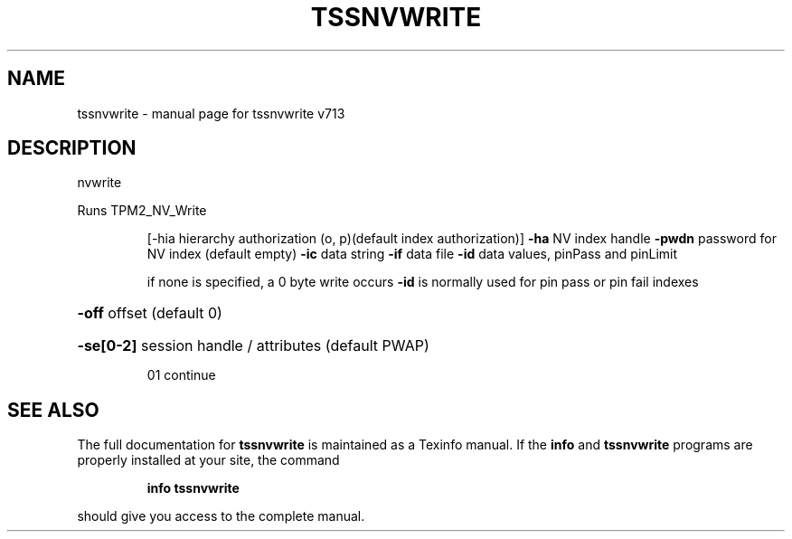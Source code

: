 .\" DO NOT MODIFY THIS FILE!  It was generated by help2man 1.47.4.
.TH TSSNVWRITE "1" "September 2016" "tssnvwrite v713" "User Commands"
.SH NAME
tssnvwrite \- manual page for tssnvwrite v713
.SH DESCRIPTION
nvwrite
.PP
Runs TPM2_NV_Write
.IP
[\-hia hierarchy authorization (o, p)(default index authorization)]
\fB\-ha\fR NV index handle
\fB\-pwdn\fR password for NV index (default empty)
\fB\-ic\fR data string
\fB\-if\fR data file
\fB\-id\fR data values, pinPass and pinLimit
.IP
if none is specified, a 0 byte write occurs
\fB\-id\fR is normally used for pin pass or pin fail indexes
.HP
\fB\-off\fR offset (default 0)
.HP
\fB\-se[0\-2]\fR session handle / attributes (default PWAP)
.IP
01 continue
.SH "SEE ALSO"
The full documentation for
.B tssnvwrite
is maintained as a Texinfo manual.  If the
.B info
and
.B tssnvwrite
programs are properly installed at your site, the command
.IP
.B info tssnvwrite
.PP
should give you access to the complete manual.
